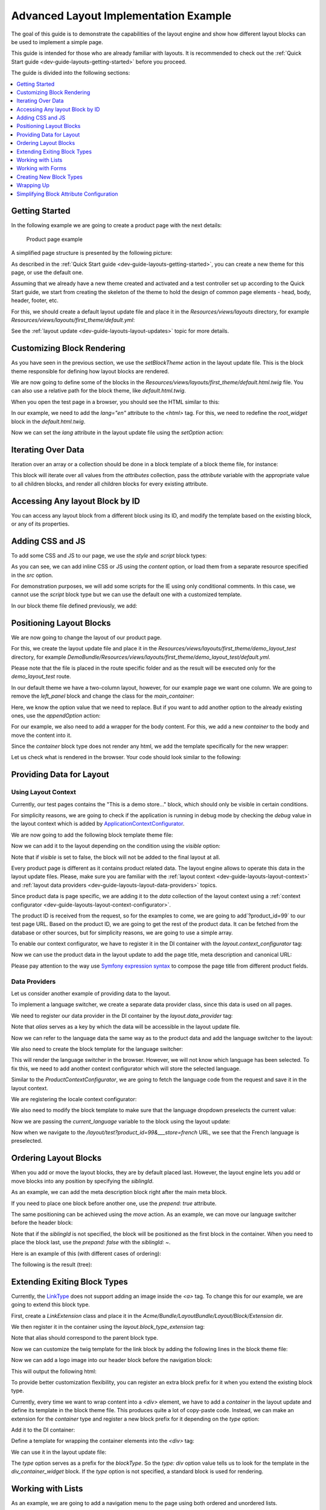 .. _dev-cookbook-layouts-implementation-example:

Advanced Layout Implementation Example
======================================

The goal of this guide is to demonstrate the capabilities of the layout
engine and show how different layout blocks can be used to implement a
simple page.

This guide is intended for those who are already familiar with layouts.
It is recommended to check out the :ref:`Quick Start guide <dev-guide-layouts-getting-started>` before you proceed.

The guide is divided into the following sections:

.. contents::
    :local:
    :depth: 1
    :backlinks: entry

Getting Started
---------------

In the following example we are going to create a product page with the
next details:

.. figure:: /dev_cookbook/layouts/img/product_page.png
    :alt: Product page example

    Product page example

A simplified page structure is presented by the following picture:

.. image:: /dev_cookbook/layouts/img/sample_page_structure.gif
    :alt: Simplified page structure

As described in the :ref:`Quick Start guide <dev-guide-layouts-getting-started>`, you can
create a new theme for this page, or use the default one.

Assuming that we already have a new theme created and activated and a
test controller set up according to the Quick Start guide, we start from
creating the skeleton of the theme to hold the design of common page
elements - head, body, header, footer, etc.

For this, we should create a default layout update file and place it in
the `Resources/views/layouts` directory, for example
`Resources/views/layouts/first_theme/default.yml`:

.. code-block:: yaml
    :linenos:

    layout:
        actions:
            - '@setBlockTheme':
                themes: 'AcmeLayoutBundle:layouts:first_theme/default.html.twig'
            - '@addTree':
                items:
                    head:
                        blockType: head
                    meta:
                        blockType: meta
                        options:
                            http_equiv: Content-Type
                            content: "text/html; charset=utf-8"
                    theme_icon:
                        blockType: external_resource
                        options:
                            href: '=data["theme"].getIcon()'
                            rel: shortcut icon
                    head_style:
                        blockType: container
                    head_script:
                        blockType: container
                    body:
                        blockType: body
                    page_container:
                        blockType: container
                        options:
                            attr:
                                class: page
                    header:
                        blockType: container
                    navigation:
                        blockType: container
                        options:
                            attr:
                                id: header-nav
                    search:
                        blockType: container
                        options:
                            attr:
                                id: header-search
                    main_container:
                        blockType: container
                        options:
                            attr:
                                class: 'main-container col2-left-layout'
                    left_panel:
                        blockType: container
                        options:
                            attr:
                                id: col-left
                    main_panel:
                        blockType: container
                        options:
                            attr:
                                class: col-main
                    content:
                        blockType: container
                    footer:
                        blockType: container
                        options:
                            attr:
                                class: footer
                tree:
                    root:
                        head:
                            meta: ~
                            theme_icon: ~
                            head_style: ~
                            head_script: ~
                        body:
                            page_container:
                                header:
                                    navigation: ~
                                    search: ~
                                main_container:
                                    left_panel: ~
                                    main_panel:
                                        content: ~
                                footer: ~

See the :ref:`layout update <dev-guide-layouts-layout-updates>` topic for more details.

Customizing Block Rendering
---------------------------

As you have seen in the previous section, we use the `setBlockTheme`
action in the layout update file. This is the block theme responsible
for defining how layout blocks are rendered.

We are now going to define some of the blocks in the
`Resources/views/layouts/first_theme/default.html.twig` file. You can
also use a relative path for the block theme, like
`default.html.twig`.

.. code-block:: twig
    :linenos:

    {% block _page_container_widget %}
        <div{{ block('block_attributes') }}>
            {{ block_widget(block) }}
        </div>
    {% endblock %}

    {% block _header_widget %}
        <header id="header" class="page-header">
            {{ block_widget(block) }}
        </header>
    {% endblock %}

    {% block _navigation_widget %}
        <div{{ block('block_attributes') }}>
            {{ block_widget(block) }}
        </div>
    {% endblock %}

    {% block _search_widget %}
        <div{{ block('block_attributes') }}>
            {{ block_widget(block) }}
        </div>
    {% endblock %}

    {% block _main_container_widget %}
        <div{{ block('block_attributes') }}>
            {{ block_widget(block) }}
        </div>
    {% endblock %}

    {% block _left_panel_widget %}
        <div{{ block('block_attributes') }}>
            {{ block_widget(block) }}
        </div>
    {% endblock %}

    {% block _main_panel_widget %}
        <div{{ block('block_attributes') }}>
            {{ block_widget(block) }}
        </div>
    {% endblock %}

    {% block _footer_widget %}
        <div class="footer-container">
            <div {{ block('block_attributes') }}>
                {{ block_widget(block) }}
            </div>
        </div>
    {% endblock %}

When you open the test page in a browser, you should see the HTML
similar to this:

.. code-block:: html
    :linenos:

    <!DOCTYPE html>
    <html>
        <head>
            <title></title>
            <meta content="text/html; charset=utf-8" http-equiv="Content-Type">
            <link rel="shortcut icon" href="bundles/demo/images/favicon.ico"/>
        </head>
        <body>
            <div class="page">
                <header id="header" class="page-header">
                    <div id="header-nav"></div>
                    <div id="header-search"></div>
                </header>
                <div class="main-container col2-left-layout">
                    <div id="col-left"></div>
                    <div class="col-main"></div>
                </div>
                <div class="footer-container">
                    <div class="footer"></div>
                </div>
            </div>
        </body>
    </html>

In our example, we need to add the `lang="en"` attribute to the
`<html>` tag. For this, we need to redefine the `root_widget` block in the
`default.html.twig`.

.. code-block:: twig
    :linenos:

    {% block root_widget %}
        <!DOCTYPE {{ doctype|default('html') }}>
        <html{{ block('block_attributes') }}>
        {{ block_widget(block) }}
        </html>
    {% endblock %}

Now we can set the `lang` attribute in the layout update file using
the `setOption` action:

.. code-block:: yaml
    :linenos:

    layout:
        actions:
            - '@setOption':
                id: root
                optionName: attr.lang
                optionValue: en

Iterating Over Data
-------------------

Iteration over an array or a collection should be done in a block
template of a block theme file, for instance:

.. code-block:: twig
    :linenos:

    {% block _attributes_container_widget %}
        <div class="attributes-container">
            {% for attribute in attributes %}
                {% do block|merge_context({'attribute': attribute}) %}
                {{ block('container_widget') }}
            {% endfor %}
        </div>
    {% endblock %}

This block will iterate over all values from the `attributes`
collection, pass the `attribute` variable with the appropriate value
to all children blocks, and render all children blocks for every
existing attribute.

Accessing Any layout Block by ID
--------------------------------

You can access any layout block from a different block using its ID, and
modify the template based on the existing block, or any of its
properties.

.. code-block:: twig
    :linenos:

    {% block root_widget %}
        <!DOCTYPE {{ doctype|default('html') }}>
        <html{{ block('block_attributes') }}>
        {{ block_widget(block) }}
        {% if blocks.sidebar is defined and blocks.sidebar.children|length > 0 %}
            <script type="text/javascript">
                //do something
            </script>
        {% endif %}
        </html>
    {% endblock %}

Adding CSS and JS
-----------------

To add some CSS and JS to our page, we use the `style` and `script`
block types:

.. code-block:: yaml
    :linenos:

    layout:
        actions:
            - '@add':
                id: style_calendar
                parentId: head_style
                blockType: style
                options:
                    src: 'js/calendar/calendar.css'
            - '@add':
                id: script_prototype
                parentId: head_script
                blockType: script
                options:
                    src: 'js/prototype/prototype.js'
            - '@add':
                id: script_cookie_path
                parentId: head_script
                blockType: script
                options:
                    content: "Mage.Cookies.path = '/';"

As you can see, we can add inline CSS or JS using the `content`
option, or load them from a separate resource specified in the `src`
option.

For demonstration purposes, we will add some scripts for the IE using
only conditional comments. In this case, we cannot use the `script`
block type but we can use the default one with a customized template.

.. code-block:: yaml
    :linenos:

    layout:
        actions:
            - '@add':
                id: script_ie
                parentId: head_script
                blockType: block

In our block theme file defined previously, we add:

.. code-block:: twig
    :linenos:

    {% block _script_ie_widget %}
        <!--[if lt IE 7]>
            <script type="text/javascript">
                //<![CDATA[
                    var BLANK_URL = '/js/blank.html';
                //]]>
            </script>
        <![endif]-->
    {% endblock %}

Positioning Layout Blocks
-------------------------

We are now going to change the layout of our product page.

For this, we create the layout update file and place it in the
`Resources/views/layouts/first_theme/demo_layout_test` directory, for
example
`DemoBundle/Resources/views/layouts/first_theme/demo_layout_test/default.yml`.

Please note that the file is placed in the route specific folder and as
the result will be executed only for the `demo_layout_test` route.

In our default theme we have a two-column layout, however, for our
example page we want one column. We are going to remove the `left_panel` block
and change the class for the `main_container`:

.. code-block:: yaml
    :linenos:

    layout:
        actions:
            - '@remove':
                id: left_panel
            - '@replaceOption':
                id: main_container
                optionName: attr.class
                oldOptionValue: col2-left-layout
                newOptionValue: col1-layout

Here, we know the option value that we need to replace. But if you want
to add another option to the already existing ones, use the
`appendOption` action:

.. code-block:: yaml
    :linenos:

    layout:
        actions:
            - '@appendOption':
                id: body
                optionName: attr.class
                optionValue: catalog-product-view

For our example, we also need to add a wrapper for the body content. For
this, we add a new `container` to the body and move the content into
it.

.. code-block:: yaml
    :linenos:

    layout:
        actions:
            - '@add':
                id: body_wrapper
                blockType: container
                parentId: body
            - '@move':
                id: page_container
                parentId: body_wrapper

Since the `container` block type does not render any html, we add the
template specifically for the new wrapper:

.. code-block:: twig
    :linenos:

    {% block _body_wrapper_widget %}
        <div class="wrapper">
            {{ block_widget(block) }}
        </div>
    {% endblock %}

Let us check what is rendered in the browser. Your code should look
similar to the following:

.. code-block:: html
    :linenos:

    <!DOCTYPE html>
    <html lang="en">
        <head>
            <title></title>
            <meta content="text/html; charset=utf-8" http-equiv="Content-Type">
            <link rel="shortcut icon" href="bundles/demo/images/favicon.ico"/>
            <link rel="stylesheet" type="text/css" href="js/calendar/calendar.css">
            <!--[if lt IE 7]>
                <script type="text/javascript">
                    //<![CDATA[
                        var BLANK_URL = '/js/blank.html';
                    //]]>
                </script>
            <![endif]-->
            <script type="text/javascript">
                Mage.Cookies.path = '/';
            </script>
            <script type="text/javascript" src="js/prototype/prototype.js"></script>
        </head>
        <body class="catalog-product-view">
            <div class="wrapper">
                <div class="page">
                    <header id="header" class="page-header">
                        <div id="header-nav"></div>
                        <div id="header-search"></div>
                    </header>
                    <div class="main-container col1-layout">
                        <div class="col-main"></div>
                    </div>
                    <div class="footer-container">
                        <div class="footer"></div>
                    </div>
                </div>
            </div>
        </body>
    </html>

Providing Data for Layout
-------------------------

Using Layout Context
^^^^^^^^^^^^^^^^^^^^

Currently, our test pages contains the "This is a demo store..." block, which 
should only be visible in certain conditions.

For simplicity reasons, we are going to check if the application is running in debug
mode by checking the `debug` value in the layout context which is
added by
`ApplicationContextConfigurator <https://github.com/oroinc/platform/blob/master/src/Oro/Bundle/LayoutBundle/Layout/Extension/ApplicationContextConfigurator.php>`_.

We are now going to add the following block template theme file:

.. code-block:: twig
    :linenos:

    {% block _demo_notice_widget %}
        <div class="global-site-notice demo-notice">
            <div class="notice-inner"><p>{{ "This is a demo store. Any orders placed through this store will not be honored or fulfilled."|trans }}</p></div>
        </div>
    {% endblock %}

Now we can add it to the layout depending on the condition using the
`visible` option:

.. code-block:: yaml
    :linenos:

    layout:
        actions:
            - '@add':
                id: demo_notice
                parentId: body_wrapper
                blockType: block
                options:
                    visible: '=context["debug"]'

Note that if `visible` is set to false, the block will not be added
to the final layout at all.

Every product page is different as it contains product related data. The
layout engine allows to operate this data in the layout update files.
Please, make sure you are familiar with the :ref:`layout context <dev-guide-layouts-layout-context>` and
:ref:`layout data providers <dev-guide-layouts-layout-data-providers>` topics.

Since product data is page specific, we are adding it to the `data`
collection of the layout context using a :ref:`context configurator <dev-guide-layouts-layout-context-configurator>`.

.. code-block:: php
    :linenos:

    namespace Acme\Bundle\ProductBundle\Layout\Extension;;

    use Symfony\Component\HttpFoundation\Request;

    use Oro\Component\Layout\ContextInterface;
    use Oro\Component\Layout\ContextConfiguratorInterface;

    class ProductContextConfigurator implements ContextConfiguratorInterface
    {
        /** @var Request|null */
        protected $request;

        /**
         * Synchronized DI method call, sets current request for further usage
         *
         * @param Request $request
         */
        public function setRequest(Request $request = null)
        {
            $this->request = $request;
        }

        /**
         * {@inheritdoc}
         */
        public function configureContext(ContextInterface $context)
        {
            $context->data()->setDefault(
                'product',
                '$request.product_id',
                function () {
                    if (!$this->request) {
                        throw new \BadMethodCallException('The request expected.');
                    }
                    $productId = $this->request->query->get('product_id') ?: $this->request->request->get('product_id');

                    if (!$productId) {
                        throw new \RuntimeException("Product Id is not specified");
                    }

                    $productData = $this->getProductData($productId);
                    if (!$productData) {
                        throw new \RuntimeException(sprintf('Product with Id "%s" does not exist.', $productId));
                    }

                    return $productData;
                }
            );
        }

        /*
         * Demo function. Data should be selected from the database instead.
         *
         * @param int $productId
         * @return null|array
         */
        protected function getProductData($productId)
        {
            $productData = [
                '99' => [
                    'id'                => 99,
                    'name'              => 'Chelsea Tee',
                    'description'       => 'Ultrasoft, lightweight V-neck tee. 100% cotton. Machine wash.',
                    'short_description' => 'Minimalist style and maximum comfort meet in this lightweight tee.',
                    'category'          => 'Men',
                    'subcategory'       => 'Tees, Knits and Polos',
                    'url'               => '/chelsea-tea.html',
                    'image'             => '/img/mtk000t.jpg',
                    'price'             => '$75.00',
                    'is_in_stock'       => true
                ]
            ];

            return isset($productData[$productId]) ? $productData[$productId] : null;
        }
    }

The product ID is received from the request, so for the examples to come, we are 
going to add`?product_id=99` to our test page URL. Based on the product
ID, we are going to get the rest of the product data. It can be fetched from the
database or other sources, but for simplicity reasons, we are going to use a simple array.

To enable our context configurator, we have to register it in the DI
container with the `layout.context_configurator` tag:

.. code-block:: yaml
    :linenos:

        'acme_product.layout.context_configurator.product':
            class: 'Acme\Bundle\ProductBundle\Layout\Extension\ProductContextConfigurator'
            calls:
                - [setRequest, ['@request_stack]]
            tags:
                - { name: layout.context_configurator }

Now we can use the product data in the layout update to add the page
title, meta description and canonical URL:

.. code-block:: yaml
    :linenos:

    layout:
        actions:
            - '@setOption':
                id: head
                optionName: title
                optionValue: '=data["product"].getName()~" - "~data["product"].getSubcategory()~" - "~data["product"].getCategory()'
            - '@add':
                id: link_canonical
                parentId: head
                blockType: external_resource
                options:
                    rel:  canonical
                    href: '=data["product"].getUrl()'

Please pay attention to the way use `Symfony expression syntax <http://symfony.com/doc/current/components/expression_language/syntax.html>`_ to compose the page title from different product fields.

Data Providers
^^^^^^^^^^^^^^

Let us consider another example of providing data to the layout.

To implement a language switcher, we create a separate data provider
class, since this data is used on all pages.

.. code-block:: php
    :linenos:

    namespace Acme\Bundle\LocaleBundle\Layout\Extension\Provider;

    class LocaleDataProvider
    {
        /**
         * @return string
         */
        public function getDefaultLanguage()
        {
            $this->options['default_language'] = 'english';
            return $this->options['default_language'];
        }

        /**
         * @return array
         */
        public function getAvailableLanguages()
        {
            $this->options['available_languages'] = [
                'english' => 'English',
                'french'  => 'French'
            ];
            return $this->options['available_languages'];
        }
    }

We need to register our data provider in the DI container by the
`layout.data_provider` tag:

.. code-block:: yaml
    :linenos:

        acme_locale.layout.data_provider.locale:
            class: Acme\Bundle\LocaleBundle\Layout\DataProvider\LocaleProvider
            tags:
                - { name: layout.data_provider, alias: locale }

Note that `alias` serves as a key by which the data will be accessible
in the layout update file.

Now we can refer to the language data the same way as to the product
data and add the language switcher to the layout:

.. code-block:: yaml
    :linenos:

    layout:
        actions:
            - '@add':
                id: lang_switch
                parentId: page_container
                blockType: block
                options:
                   vars:
                      default_language: '=data["locale"].getDefaultLanguage()'
                      available_languages: '=data["locale"].getAvailableLanguages()'
                      product_url: '=data["product"].getUrl()'

We also need to create the block template for the language switcher:

.. code-block:: twig
    :linenos:

    {% block _lang_switch_widget %}
        <div class="header-language-background">
            <div class="header-language-container">
                <div class="store-language-container">
                    <div class="form-language">
                        <label for="select-language">Your Language:</label>
                        <select id="select-language" title="Your Language" onchange="window.location.href=this.value">
                            {% for code, label in available_languages %}
                                <option value="{{ product_url }}?___store={{ code }}">{{ label }}</option>
                            {% endfor %}
                        </select>
                    </div>
                </div>
                <p class="welcome-msg">Welcome </p>
            </div>
        </div>
    {% endblock %}

This will render the language switcher in the browser. However, we will not
know which language has been selected. To fix this, we need to add
another context configurator which will store the selected language.

Similar to the `ProductContextConfigurator`, we are going to fetch the
language code from the request and save it in the layout context.

.. code-block:: php
    :linenos:

    namespace Acme\Bundle\LocaleBundle\Layout\Extension;

    use Symfony\Component\HttpFoundation\Request;

    use Oro\Component\Layout\ContextInterface;
    use Oro\Component\Layout\ContextConfiguratorInterface;

    class LocaleContextConfigurator implements ContextConfiguratorInterface
    {
        /** @var Request|null */
        protected $request;

        /**
         * Synchronized DI method call, sets current request for further usage
         *
         * @param Request $request
         */
        public function setRequest(Request $request = null)
        {
            $this->request = $request;
        }

        /**
         * {@inheritdoc}
         */
        public function configureContext(ContextInterface $context)
        {
            $context->data()->setDefault(
                'current_language',
                '$request.___store',
                function () {
                    if (!$this->request) {
                        throw new \BadMethodCallException('The request expected.');
                    }
                    $locale = $this->request->query->get('___store') ?: $this->request->request->get('___store');

                    return $locale;
                }
            );
        }
    }

We are  registering the locale context configurator:

.. code-block:: yaml
    :linenos:

        acme_locale.layout.context_configurator.locale:
            class: 'Acme\Bundle\LocaleBundle\Layout\Extension\LocaleContextConfigurator'
            calls:
                - [setRequest, ['@request_stack']]
            tags:
                - { name: layout.context_configurator }

We also need to modify the block template to make sure that the language
dropdown preselects the current value:

.. code-block:: twig
    :linenos:

        {% set lang = current_language is defined ? current_language : default_language %}
        <select id="select-language" title="Your Language" onchange="window.location.href=this.value">
            {% for code, label in available_languages %}
                <option value="{{ product_url }}?___store={{ code }}" {% if code == lang %}selected="selected"{% endif %}>{{ label }}</option>
            {% endfor %}
        </select>

Now we are passing the `current_language` variable to the block using the layout
update:

.. code-block:: yaml
    :linenos:

    layout:
        actions:
            - '@setOption':
                id: lang_switch
                optionName: vars.current_language
                optionValue: '=data["current_language"]'

Now when we navigate to the `/layout/test?product_id=99&___store=french` URL, we see that
the French language is preselected.

Ordering Layout Blocks
----------------------

When you add or move the layout blocks, they are by default placed last.
However, the layout engine lets you add or move blocks into any position
by specifying the `siblingId`.

As an example, we can add the meta description block right after the
main meta block.

.. code-block:: yaml
    :linenos:

    layout:
        actions:
            - '@add':
                id: meta_description
                parentId: head
                blockType: meta
                options:
                    name: 'description'
                    content: '=data["product"].getDescription()'
                siblingId: meta

If you need to place one block before another one, use the
`prepend: true` attribute.

The same positioning can be achieved using the `move` action. As an
example, we can move our language switcher before the header block:

.. code-block:: yaml
    :linenos:

        - '@move':
            id: lang_switch
            parentId: page_container
            siblingId: ~
            prepend: true

Note that if the `siblingId` is not specified, the block will be
positioned as the first block in the container. When you need to place
the block last, use the `prepand: false` with the `siblingId: ~`.

Here is an example of this (with different cases of ordering):

.. code-block:: yaml
    :linenos:

        - '@addTree':
            items:
                content:
                    blockType: container
                content_block_last:
                    blockType: block
                content_block_first:
                    blockType: block
                content_block_1:
                    blockType: block
                content_block_2:
                    blockType: block
                content_block_3:
                    blockType: block
            tree:
                content:
                    content_block_last_1: ~
                    content_block_first_2: ~
                    content_block_1: ~
                    content_block_2: ~
                    content_block_3: ~

        - '@move':
            id: content_block_last_1
            parentId: content
            siblingId: ~
            prepend: false

        - '@add':
            id: content_block_last_2
            blockType: block
            parentId: content
            siblingId: ~
            prepend: false

        - '@move':
            id: content_block_1
            parentId: content
            siblingId: content_block_2
            prepend: true

        - '@move':
            id: content_block_2
            parentId: content
            siblingId: ~
            prepend: ~

        - '@move':
            id: content_block_3
            parentId: content
            siblingId: content_block_2
            prepend: false

        - '@move':
            id: content_block_first_2
            parentId: content
            siblingId: ~
            prepend: true

        - '@add':
            id: content_block_first_1
            blockType: block
            parentId: content
            siblingId: ~
            prepend: true

The following is the result (tree):

.. code-block:: yaml
    :linenos:

        content:
            content_block_first_1: ~
            content_block_first_2: ~
            content_block_1: ~
            content_block_2: ~
            content_block_3: ~
            content_block_last_1: ~
            content_block_last_2: ~

Extending Exiting Block Types
-----------------------------

Currently, the `LinkType <https://github.com/oroinc/platform/tree/master/src/Oro/Bundle/LayoutBundle/Layout/Block/Type/LinkType.php>`__ does not support adding an image inside the `<a>` tag. To change this for our example, we
are going to extend this block type.

First, create a `LinkExtension` class and place it in the
`Acme/Bundle/LayoutBundle/Layout/Block/Extension` dir.

.. code-block:: php
    :linenos:

    namespace Acme\Bundle\LayoutBundle\Layout\Block\Extension;

    use Oro\Component\Layout\AbstractBlockTypeExtension;
    use Oro\Component\Layout\BlockInterface;
    use Oro\Component\Layout\BlockView;
    use Oro\Component\Layout\Block\OptionsResolver\OptionsResolver;
    use Oro\Component\Layout\Block\Type\Options;

    use Oro\Bundle\LayoutBundle\Layout\Block\Type\LinkType;

    /**
     * This extension extends links with "image" option, that
     * can be used to add an image inside the link tag.
     */
    class LinkExtension extends AbstractBlockTypeExtension
    {
        /**
         * {@inheritdoc}
         */
        public function configureOptions(OptionsResolver $resolver)
        {
            $resolver->setDefined('image');
        }

        /**
         * {@inheritdoc}
         */
        public function buildView(BlockView $view, BlockInterface $block, Options $options)
        {
            // this operation better to use on finishView but if you are really sure you can write like this
            if ($options->isExistsAndNotEmpty('image')) {
                $view->vars['image'] = $options['image'] ?? false;
            }
        }

        /**
         * {@inheritdoc}
         */
        public function getExtendedType()
        {
            return LinkType::NAME;
        }
    }

We then register it in the container using the `layout.block_type_extension` tag:

.. code-block:: yaml
    :linenos:

        acme_layout.block_type_extension.link:
            class: Acme\Bundle\LayoutBundle\Layout\Block\Extension\LinkExtension
            tags:
                - { name: layout.block_type_extension, alias: link }

Note that alias should correspond to the parent block type.

Now we can customize the twig template for the link block by adding the
following lines in the block theme file:

.. code-block:: twig
    :linenos:

    {% block link_widget -%}
        <a{{ block('block_attributes') }} href="{{ path is defined ? path : path(route_name, route_parameters) }}">
            {%- if icon is defined %}{{ block('icon_block') }}{% endif %}
            {%- if text is defined %}{{ text|block_text(translation_domain) }}{% endif -%}
            {# Render image if defined #}
            {%- if image is defined %}{{ block('image_block') }}{% endif %}
        </a>
    {%- endblock %}

    {% block image_block -%}
        <img src={{ image }}{% if image_class is defined %} class="{{ image_class }}"{% endif %}{% if image_alt is defined %} alt="{{ image_alt }}"{% endif %} />
    {%- endblock %}

Now we can add a logo image into our header block before the navigation
block:

.. code-block:: yaml
    :linenos:

       - '@add':
           id : logo
           parentId: header
           blockType: link
           options:
               image: logo.png
               path: /
               attr:
                   class: logo
               vars:
                   image_class: large
                   image_alt: Madison Island
           siblingId: navigation
           prepend: true

This will output the following html:

.. code-block:: html
    :linenos:

    <a class="logo" href="/"><img src="logo.png" class="large" alt="Madison Island"></a>

To provide better customization flexibility, you can register an extra
block prefix for it when you extend the existing block type.

Currently, every time we want to wrap content into a `<div>` element,
we have to add a `container` in the layout update and define its
template in the block theme file. This produces quite a lot of copy-paste
code. Instead, we can make an extension for the `container` type and
register a new block prefix for it depending on the `type` option:

.. code-block:: php
    :linenos:

    namespace Acme\Bundle\LayoutBundle\Layout\Block\Extension;

    use Symfony\Component\OptionsResolver\OptionsResolver;

    use Oro\Component\Layout\AbstractBlockTypeExtension;
    use Oro\Component\Layout\BlockInterface;
    use Oro\Component\Layout\BlockView;
    use Oro\Component\Layout\Util\BlockUtils;
    use Oro\Component\Layout\Block\Type\Options;

    class ContainerExtension extends AbstractBlockTypeExtension
    {
        /**
         * {@inheritdoc}
         */
        public function configureOptions(OptionsResolver $resolver)
        {
            $resolver->setDefined(['type']);
        }

        /**
         * {@inheritdoc}
         */
        public function buildView(BlockView $view, BlockInterface $block, Options $options)
        {
            BlockUtils::setViewVarsFromOptions($view, $options, ['type']);
        }

        /**
         * {@inheritdoc}
         */
        public function finishView(BlockView $view, BlockInterface $block)
        {
            if (!$view->vars['type']) {
                BlockUtils::registerPlugin($view, $view->vars['type'] . '_' . $block->getTypeName());
            }
        }

        /**
         * {@inheritdoc}
         */
        public function getExtendedType()
        {
            return 'container';
        }
    }

Add it to the DI container:

.. code-block:: yaml
    :linenos:

        acme_layout.block_type_extension.container:
            class: Acme\Bundle\LayoutBundle\Layout\Block\Extension\ContainerExtension
            tags:
                - { name: layout.block_type_extension, alias: container }

Define a template for wrapping the container elements into the `<div>` tag:

.. code-block:: twig
    :linenos:

    {% block div_container_widget %}
        <div{{ block('block_attributes') }}>
            {{ block_widget(block) }}
        </div>
    {% endblock %}#}

We can use it in the layout update file:

.. code-block:: yaml
    :linenos:

    layout:
        actions:
            - '@add':
                id: some_wrapper
                blockType: container
                parentId: some_parent
                options:
                    type: div

The `type` option serves as a prefix for the `blockType`. So the
`type: div` option value tells us to look for the template in the
`div_container_widget` block. If the `type` option is not specified,
a standard block is used for rendering.

Working with Lists
------------------

As an example, we are going to add a navigation menu to the page using
both ordered and unordered lists.

In the layout update file we do the following:

.. code-block:: yaml
    :linenos:

    layout:
        actions:
            - '@addTree':
                items:
                    nav_container:
                        blockType: container
                    nav_category_list:
                        blockType: ordered_list
                        options:
                            attr:
                                class: nav-primary
                    nav_women_category:
                        blockType: list_item
                        options:
                            attr:
                                class: parent
                    nav_women_category_link:
                        blockType: link
                        options:
                            path: /women.html
                            text: Women
                            attr:
                                class: level0 has-children
                    nav_women_subcategory_list:
                        blockType: list
                        options:
                            attr:
                                class: level0
                    nav_women_all_subcategory:
                        blockType: link
                        options:
                            path: /women.html
                            text: View All Women
                            attr:
                                class: level1
                    nav_women_new_subcategory:
                        blockType: link
                        options:
                            path: /women/new-arrivals.html
                            text: New Arrivals
                            attr:
                                class: level1
                tree:
                    navigation:
                        nav_container:
                            nav_category_list:
                                nav_women_category:
                                    nav_women_category_link: ~
                                    nav_women_subcategory_list:
                                        nav_women_all_subcategory: ~
                                        nav_women_new_subcategory: ~

Note that we can use the `list_item` block type to be able to add custom
attributes (e.g. `class`) to the `<li>` tag and add child blocks.

For the list items with no children, we can add any other block type (`link` in our example)
 which will be wrapped into the `<li>` tag.

The rendered HTML will look like this:

.. code-block:: html
    :linenos:

    <nav id="nav">
        <ol class="nav-primary">
            <li class="parent">
                <a class="level0 has-children" href="/women.html">Women</a>
                <ul class="level0">
                    <li><a class="level1" href="/women.html">View All Women</a></li>
                    <li><a class="level1" href="/women/new-arrivals.html">New Arrivals</a></li>
                </ul>
            </li>
        </ol>
    </nav>

Note that to customize the `nav_container` block to be rendered in the
`<nav>` tag, we need to add a template in the block theme file:

.. code-block:: twig
    :linenos:

    {% block _nav_container_widget %}
        <nav id="nav">
            {{ block_widget(block) }}
        </nav>
    {% endblock %}

Breadcrumbs is a special case of a list where items are separated by a
symbol. We can customize rendering of the list by adding the following
template to the block theme:

.. code-block:: twig
    :linenos:

    {% block _breadcrumbs_widget -%}
        <div class="breadcrumbs">
            <ul>
            {% for child in block -%}
                {% if child.vars.visible -%}
                    {% if not loop.last %}
                        <li>{{ block_widget(child) }}<span>/ </span></li>
                    {%- else -%}
                        <li><strong>{{ block_widget(child) }}</strong></li>
                    {% endif %}
                {%- endif %}
            {%- endfor %}
            </ul>
        </div>
    {%- endblock %}

We can now place the block with the `breadcrumbs` ID in the layout
update and add some children elements into it:

.. code-block:: yaml
    :linenos:

    layout:
        actions:
            - '@add':
                id : breadcrumbs
                parentId: main_container
                blockType: list
                siblingId: ~
                prepend: true
            - '@add':
                id : breadcrumbs_home
                parentId: breadcrumbs
                blockType: link
                options:
                    path: /
                    text: Home
                    attr:
                        title: Go to Home Page
            - '@add':
                id : breadcrumbs_product
                parentId: breadcrumbs
                blockType: text
                options:
                    text: '=data["product"].getName()'

This should render into the following HTML:

.. code-block:: html
    :linenos:

    <div class="breadcrumbs">
        <ul>
            <li><a title="Go to Home Page" href="/">Home</a><span>/ </span></li>
            <li><strong>Chelsea Tee</strong></li>
        </ul>
    </div>

Working with Forms
------------------

Non Page Specific Form
^^^^^^^^^^^^^^^^^^^^^^

We are going to implement a simple search form by means of the layout engine.

To use the form in layouts, we need to create the layout data provider
first.

For this, we are using abstract class
`AbstractFormProvider <https://github.com/oroinc/platform/tree/master/src/Oro/Bundle/LayoutBundle/Layout/DataProvider/AbstractFormProvider.php>`__.

.. code-block:: php
    :linenos:

    namespace Acme\Bundle\SearchBundle\Layout\DataProvider;

    use Oro\Bundle\LayoutBundle\Layout\DataProvider\AbstractFormProvider;

    class SearchFormProvider extends AbstractFormProvider
    {
        const SEARCH_ROUTE_NAME = 'acme_search_route';

        /**
         * @param array $data
         *
         * @return FormView
         */
        public function getSearchFormView(array $data)
        {
            $options['action'] = $this->generateUrl(self::SEARCH_ROUTE_NAME);

            return $this->getFormView('acme_form_search_type', $data, $options);
        }
    }

We are now registering the layout data provider in the DI container:

.. code-block:: yaml
    :linenos:

        acme_search.layout.data_provider.search_form:
            class: 'Acme\Bundle\SearchBundle\Layout\DataProvider\SearchFormProvider'
            arguments:
                - '@form.factory'
                - '@router'
            tags:
                - { name: layout.data_provider, alias: acme_search_form }

Now we can add the search form into the layout.

.. code-block:: yaml
    :linenos:

    layout:
        actions:
            - '@addTree':
                items:
                    searh_form_start':
                        blockType: form_start
                        options:
                            form: '=data["acme_search_form"].getSearchFormView()'
                            attr:
                                id: search_mini_form
                    search_form_fields:
                        blockType: form_fields
                        options:
                            form: '=data["acme_search_form"].getSearchFormView()'
                    search_button:
                        blockType: button
                        options:
                            action: submit
                            text: Submit
                            attr:
                                class: button search-button
                                title: Search
                    search_autocomplete:
                        blockType: block
                    searh_form_end:
                        blockType: form_end
                        options:
                            form: '=data["acme_search_form"].getSearchFormView()'
                tree:
                    search:
                        searh_form_start: ~
                        search_form_fields: ~
                        search_button: ~
                        search_autocomplete: ~
                        searh_form_end: ~

Note that we use separate block types `form_start`, `form_end` and
`form_field` to render the form. This allows us to easily add content
inside the form (e.g. the autocomplete block).

For all these block fields we need to specify the `form_name` option to
bind it to the custom `search_form` form. We can also use only one
block type `form` which will create three child blocks:
`form_start`, `form_fields`, `form_end`.

Now we are going to define the search autocomplete block in the block theme file:

.. code-block:: twig
    :linenos:

    {% block _search_autocomplete_widget -%}
        <div id="search_autocomplete" class="search-autocomplete"></div>
        <script type="text/javascript">
            var searchForm = new Varien.searchForm('search_mini_form', 'search', '');
            searchForm.initAutocomplete('/catalogsearch/ajax/suggest/', 'search_autocomplete');
        </script>
    {%- endblock %}

You should get the result similar to the following code:

.. code-block:: html
    :linenos:

    <div id="header-search">
        <form id="search_mini_form" action="/catalogsearch/result/" method="get">
            <div class="control-group">
                <label class="control-label required" for="form_search-uid-556af114b1fb4">Search<em>*</em></label>
                <div class="controls">
                    <input type="search" id="form_search-uid-556af2fc646e0" name="form[search]" required="required" maxlength="128" placeholder="Search entire store here..." data-ftid="form_search">
                </div>
            </div>
            <button class="button search-button" title="Search" type="submit">Submit</button>
            <div id="search_autocomplete" class="search-autocomplete"></div>
            <script type="text/javascript">
                var searchForm = new Varien.searchForm('search_mini_form', 'search', '');
                searchForm.initAutocomplete('/catalogsearch/ajax/suggest/', 'search_autocomplete');
            </script>
            <input type="hidden" id="form__token-uid-556af114b2701" name="form[_token]" data-ftid="form__token" value="9bd7b70c4218e3130d0deee54047a7a8b466531e">
        </form>
    </div>

Page Specific Form
^^^^^^^^^^^^^^^^^^

For the case when the form is page-specific, we need a layout data
provider that returns the form and the form view. In our layout updates and
templates we use FormView class, and in the controller we use the
FormInterface from the same form.

We are going to follow the second approach and create the form for adding a product
to the shopping cart.

First, we need to create a new form type and register it in the container:

.. code-block:: php
    :linenos:

    namespace Acme\Bundle\ProductBundle\Form\Type;

    use Symfony\Component\Form\AbstractType;
    use Symfony\Component\Form\FormBuilderInterface;

    class ProductType extends AbstractType
    {

        /**
         * {@inheritdoc}
         */
        public function buildForm(FormBuilderInterface $builder, array $options)
        {
            $builder
                ->add(
                    'color',
                    'choice',
                    [
                        'label'    => 'Color',
                        'required' => true,
                        'choices'  => [
                            '' => 'Choose an Option...',
                        ],
                    ]
                )
                ->add(
                    'qty',
                    'text',
                    [
                        'required' => true,
                        'label' => 'Qty'
                     ]
                );
        }

        /**
         * {@inheritdoc}
         */
        public function getName()
        {
            return 'acme_product_product';
        }
    }

We are now registering the form in the container using the newly created form type:

.. code-block:: yaml
    :linenos:

        acme_product.form.type.product:
            class: Acme\Bundle\ProductBundle\Form\Type\ProductType
            tags:
                - { name: form.type, alias: acme_product_product }

        acme_product.form.product:
            class:                        Symfony\Component\Form\Form
            factory:                      ['@form.factory', createNamed]
            arguments:
                - ~
                - 'acme_product_product'

Next, we are creating the layout data provider to get the form using the abstract class
`AbstractFormProvider <https://github.com/oroinc/platform/tree/master/src/Oro/Bundle/LayoutBundle/Layout/DataProvider/AbstractFormProvider.php>`__.

.. code-block:: php
    :linenos:

    namespace Acme\Bundle\ProductBundle\Layout\DataProvider;

    use Oro\Bundle\LayoutBundle\Layout\DataProvider\AbstractFormProvider;

    class ProductFormProvider extends AbstractFormProvider
    {
        const ADD_PRODUCT_ROUTE_NAME = 'acme_product_add';

        /**
         * @param mixed $data
         *
         * @return FormView
         */
        public function getProductFormView($data = null)
        {
            $options['action'] = $this->generateUrl(self::ADD_PRODUCT_ROUTE_NAME);

            return $this->getFormView('acme_product_product', $data, $options);
        }

        /**
         * @param mixed $data
         *
         * @return FormInterface
         */
        public function getProductForm($data = null)
        {
            $options['action'] = $this->generateUrl(self::ADD_PRODUCT_ROUTE_NAME);

            return $this->getForm('acme_product_product', $data, $options);
        }
    }

We are now registering the layout data provider in the DI container:

.. code-block:: yaml
    :linenos:

        acme_product.layout.data_provider.product_form:
            class: Acme\Bundle\ProductBundle\Layout\DataProvider\ProductFormProvider
            arguments:
                - '@form.factory'
                - '@router'
            tags:
                - { name: layout.data_provider, alias: acme_product_form }

Next, we are render this form by adding it to the layout update file:

.. code-block:: yaml
    :linenos:

    layout:
        actions:
            - '@setBlockTheme':
                themes: 'AcmeLayoutBundle:layouts:first_theme/demo_layout_test/product.html.twig'
            - '@addTree':
                items:
                    product_view:
                        blockType: container
                        options:
                            type: div
                            attr:
                                class: product-view
                    product_essential:
                        blockType: container
                        options:
                            type: div
                            attr:
                                class: product-essential
                    form_start:
                        blockType: form_start
                        options:
                            form: '=data["acme_product_form"].getProductFormView(data["entity"])'
                            attr:
                                id: product_addtocart_form
                    form_fields:
                        blockType: form_fields
                        options:
                            form: '=data["acme_product_form"].getProductFormView(data["entity"])'
                    add_to_cart_button:
                        blockType: button
                        options:
                            type: button
                            text: Add to Cart
                            attr:
                                onclick: "productAddToCartForm.submit(this)"
                                title: Add to Cart
                                class: button btn-cart
                    form_end:
                        blockType: form_end
                        options:
                            form: '=data["acme_product_form"].getProductFormView(data["entity"])'
                tree:
                    main_panel:
                        product_view:
                            product_essential:
                                form_start: ~
                                form_fields: ~
                                add_to_cart_button: ~
                                form_end: ~

This will output HTML similar to the code below:

.. code-block:: html
    :linenos:

    <div class="product-view">
        <div class="product-essential">
            <form id="product_addtocart_form" action="/checkout" method="post">
                <div class="control-group">
                    <label class="control-label required" for="color-uid-556dc223b4c23">Color<em>*</em></label>
                    <div class="controls">
                        <select id="color-uid-556dc223b4c23" name="color" required="required" data-ftid="color">
                            <option value="" selected="selected">Choose an Option...</option>
                        </select>
                    </div>
                </div>
                <div class="control-group">
                    <label class="control-label required" for="qty-uid-556dc223b4d40">Qty<em>*</em></label>
                    <div class="controls">
                        <input type="text" id="qty-uid-556dc223b4d40" name="qty" required="required" data-ftid="qty">
                    </div>
                </div>
                <button onclick="productAddToCartForm.submit(this)" title="Add to Cart" class="button btn-cart">Add to Cart</button>
                <input type="hidden" id="_token-uid-556dc223b4f1d" name="_token" data-ftid="_token" value="c15138c5384cb471ecccd1a32d99f44f5800a15a">
            </form>
        </div>
    </div>

You can handle the form from the layout data provider in the controller:

::

        /**
         * @param Product $product
         * @return array|RedirectResponse
         */
        protected function add(Product $product)
        {
            $handler = $this->get('oro_form.model.update_handler');

            return $handler->update(
                $product,
                $this->get('acme_product.layout.data_provider.product_form')->getProductForm($product),
                'Product Successfully Added!',
            );
        }

Creating New Block Types
------------------------

Since the existing layout block types cover only basic scenarios, it
is often required to create new ones.

You can create a custom block type by providing the DI configuration for
it. The configuration provides a possibility to set name and specify the parent service for the new block type, and add setup options it.

The examples are below.

**A simple block type**:

.. code-block:: yaml
    :linenos:

    services:
        acme_demo.block_type.datetime:
            parent: oro_layout.block_type.abstract_configurable
            calls:
                - [setOptionsConfig, [{datetime: {required: true}, format: {default: 'd-m-Y'}, timezone: ~}]]
                - [setName, ['datetime']]
            tags:
                - { name: layout.block_type, alias: datetime }

The `setOptionsConfig` is an associative array where the key is the
name of the option, and the value is the array with the 'default' and
'require' possible keys. You can also provide '~' as a value which means
defining the option.

.. important:: Note that options that have `null` value will be undefined in the template.

**A container block type**:

.. code-block:: yaml
    :linenos:

    services:
        acme_demo.block_type.sidebar:
            parent: oro_layout.block_type.abstract_configurable_container
            calls:
                - [setName, ['sidebar']]
            tags:
                - { name: layout.block_type, alias: sidebar }

The block type inherited from the "text" type:

.. code-block:: yaml
    :linenos:

    services:
        acme_demo.block_type.title:
            parent: oro_layout.block_type.abstract_configurable
            calls:
                - [setOptionsConfig, [{level: {default: 1}}]]
                - [setName, ['title']]
                - [setParent, ['text']]
            tags:
                - { name: layout.block_type, alias: title }

You can also create a block type extension via DI configuration. This
configuration allows to set up additional options for the block types.

.. code-block:: yaml
    :linenos:

    services:
        custom_acme_demo.block_type.extension.sidebar:
            parent: oro_layout.block_type.extension.abstract_configurable
            calls:
                - [setOptionsConfig, [{minimized: {default: false}}]]
                - [setExtendedType, ['sidebar']]
            tags:
                - { name: layout.block_type_extension, alias: sidebar }

The definitions of the layout block types and type extension are usually
located in `Resource\config\block_types.yml`, but you can use any
file.

If you want to create a block type with custom properties mapping,
extend your block type class from
`Oro\Component\Layout\Block\Type\AbstractType`, or implement
`Oro\Component\Layout\BlockTypeInterface`.

Have a look at how this is achieved in the example of the `ImageType` responsible for rendering the `<img>` elements.

First, we are going to create the block type file itself and place it in the
`Acme/Bundle/LayoutBundle/Layout/Block/Type` directory:

.. code-block:: php
    :linenos:

    namespace Acme\Bundle\LayoutBundle\Layout\Block\Type;

    use Symfony\Component\OptionsResolver\OptionsResolver;

    use Oro\Component\Layout\Block\Type\AbstractType;
    use Oro\Component\Layout\BlockInterface;
    use Oro\Component\Layout\BlockView;
    use Oro\Component\Layout\Util\BlockUtils;
    use Oro\Component\Layout\Block\Type\Options;

    class ImageType extends AbstractType
    {
        /**
         * {@inheritdoc}
         */
        public function configureOptions(OptionsResolver $resolver)
        {
            $resolver
                ->setRequired(['path'])
                ->setDefined(['alt']);
        }

        /**
         * {@inheritdoc}
         */
        public function buildView(BlockView $view, BlockInterface $block, Options $options)
        {
            BlockUtils::processUrl($view, $options, true);

            // this operation better to use on finishView but if you are really sure you can write like this
            if ($options->isExistsAndNotEmpty('alt')) {
                $view->vars['alt'] = $options['alt'] ?? false;
            }
        }

        /**
         * {@inheritdoc}
         */
        public function getName()
        {
            return 'image';
        }
    }

Next, we are registering it in the DI container using the `layout.block_type` tag:

.. code-block:: yaml
    :linenos:

        acme_layout.block_type.image:
            class: Acme\Bundle\LayoutBundle\Layout\Block\Type\ImageType
            tags:
                 - { name: layout.block_type, alias: image }

We are then defining the default template for the block type in
`Resources/views/layouts/first_theme/default.html.twig`:

.. code-block:: twig
    :linenos:

    {% block image_widget -%}
        <img src={{ path }}{% if alt is defined %} alt="{{ alt }}"{% endif %}{{ block('block_attributes') }} />
    {%- endblock %}

We can now add the product image box to our example page:

.. code-block:: yaml
    :linenos:

    layout:
        actions:
            - '@setBlockTheme':
                themes: 'AcmeLayoutBundle:layouts:first_theme/demo_layout_test/product.html.twig'
            - '@addTree':
                items:
                    product_image_box:
                        blockType: container
                        options:
                            type: div
                            attr:
                                class: product-img-box
                    product_image_container:
                        blockType: container
                    product_more_views:
                        blockType: container
                    product_image:
                        blockType: image
                        options:
                            path: '=data["product"].getImage()'
                            alt: '=data["product"].getName()'
                            attr:
                                id: image-main
                                class: gallery-image visible
                                title: '=data["product"].getName()'
                    product_gallery:
                        blockType: list
                        options:
                            attr:
                                class: product-image-thumbs
                    product_thumb:
                        blockType: link
                        options:
                            path: '#'
                            image: '=data["product"].getImage()'
                            attr:
                                class: thumb-link
                tree:
                    product_essential:
                        product_image_box:
                            product_image_container:
                                product_image: ~
                            product_more_views:
                                product_gallery:
                                    product_thumb: ~

And add some block definitions to the block theme file:

.. code-block:: twig
    :linenos:

    {% block _product_image_container_widget %}
        <div class="product-image product-image-zoom">
            <div class="product-image-gallery">
                {{ block_widget(block) }}
            </div>
        </div>
    {% endblock %}

    {% block _product_more_views_widget %}
        <div class="more-views">
            <h2>More Views</h2>
            {{ block_widget(block) }}
        </div>
    {% endblock %}

The resulting HTML will look as follows:

.. code-block:: html
    :linenos:

    <div class="product-img-box">
        <div class="product-image product-image-zoom">
            <div class="product-image-gallery">
                <img src="/img/mtk000t.jpg" alt="Chelsea Tee" id="image-main" class="gallery-image visible" title="Chelsea Tee">
            </div>
        </div>
        <div class="more-views">
            <h2>More Views</h2>
            <ul class="product-image-thumbs">
                <li><a class="thumb-link" href="#"><img src="/img/mtk000t.jpg"></a></li>
            </ul>
        </div>
    </div>

Wrapping Up
-----------

So far, we have seen how the layout engine can be extended to suit every
day needs. Now we can add the rest of the blocks to the layout to finish
the sample product view page.

.. code-block:: yaml
    :linenos:

    layout:
        actions:
            - '@setBlockTheme':
                themes: 'AcmeLayoutBundle:layouts:first_theme/demo_layout_test/product.html.twig'
            - '@add':
                id: product_shop
                parentId: product_essential
                blockType: container
                options:
                    type: div
                    attr:
                        class: product-shop
                siblingId: product_image_box # add right after this block
            - '@addTree':
                items:
                    product_options:
                        blockType: container
                        options:
                            type: div
                            attr:
                                id: product-options-wrapper
                                class: product-options
                    product_options_bottom:
                        blockType: container
                        options:
                            type: div
                            attr:
                                class: product-options-bottom
                    required_fields_note:
                        blockType: container
                        options:
                            type: p
                            attr:
                                class: product-options-bottom
                    required_fields_note_text:
                         blockType: text
                         options:
                            text: "* Required Fields"
                    # Displaying product data using custom block template and passing it in "vars" option
                    product_name:
                        blockType: block
                        options:
                            vars:
                                name: '=data["product"].getName()'
                    product_price:
                        blockType: block
                        options:
                            vars:
                                price: '=data["product"].getPrice()'
                    # All blocks are managed in the layout update. No custom block templates are required.
                    product_extra:
                        blockType: container
                        options:
                            type: div
                            attr:
                                class: extra-info
                    product_availability:
                        blockType: container
                        options:
                            type: p
                            attr:
                                class: '=availability~"  "~data["product"].getIsInStock() ? "in-stock" : "out-of-stock"'
                    product_availability_label_wrapper:
                        blockType: container
                        options:
                            type: span
                            attr:
                                class: label
                    product_availability_value_wrapper:
                        blockType: container
                        options:
                            type: span
                            attr:
                                class: value
                    product_availability_label:
                        blockType: text
                        options:
                            text: Availability
                    product_availability_value:
                        blockType: text
                        options:
                            text: 'data.["product"].getIsInStock() ? "In Stock" : "Out of Stock"'
                    product_short_description:
                        blockType: container
                        options:
                            type: div
                            attr:
                                class: short-description
                    product_short_description_wrapper:
                        blockType: container
                        options:
                            type: span
                            attr:
                                class: std
                    product_short_description_value:
                        blockType: text
                        options:
                            text: 'data["product"].getShortDescription()'
                    # Adding list of links in 2 different ways.
                    # 1 - Using only layout update
                    product_add_to_links:
                        blockType: list
                        options:
                            attr:
                                class: add-to-links
                    product_add_to_wishlist_link:
                        blockType: link
                        options:
                            path: '="/wishlist/index/add/product/"~data["product"].getId()'
                            text: Add to Wishlist
                            attr:
                                class: link-wishlist
                    # 2 - Using custom block template
                    product_share_links:
                        blockType: list
                        options:
                            attr:
                                class: sharing-links
                            vars:
                                links: [{path: '/sendfriend', text: 'Email to a Friend'}, {path: '/facebook', text: 'Share on Facebook'}]
                tree:
                    product_shop:
                        product_name: ~
                        product_price: ~
                        product_extra:
                            product_availability:
                                product_availability_label_wrapper:
                                    product_availability_label: ~
                                product_availability_value_wrapper:
                                    product_availability_value: ~
                        product_short_description:
                            product_short_description_wrapper:
                                product_short_description_value:
                        product_options:
                            required_fields_note:
                                required_fields_note_text: ~
                        product_options_bottom:
                            product_add_to_links:
                                product_add_to_wishlist_link: ~
                            product_share_links: ~
            # Final position does not depend on move operations order
            - '@move':
                id: color_field
                parentId: product_options
                siblingId: ~
                prepend: true
            - '@add':
                id: qty_wrapper
                parentId: add_to_cart_wrapper
                blockType: container
                options:
                    type: div
                    attr:
                        class: qty-wrapper
            - '@add':
                id: add_to_cart_buttonaa
                parentId: add_to_cart_wrapper
                blockType: container
                options:
                    type: div
                    attr:
                        class: add-to-cart-buttons
            - '@move':
                id: add_to_cart_button
                parentId: add_to_cart_buttonaa
            - '@move':
                id: qty_field
                parentId: qty_wrapper
            - '@move':
                id: add_to_cart_wrapper
                parentId: product_options_bottom
                siblingId: ~
                prepend: true
            # Adding product collateral tabs
            - '@add':
                id: product_collateral_tabs
                parentId: product_view
                blockType: container
                siblingId: product_essential
            - '@add':
                id: product_collateral_tab_description
                parentId: product_collateral_tabs
                blockType: text
                options:
                    text: '=data["product"].getDescription()'
                    vars:
                        tabLabel: "Description"
            # Adding footer links
            - '@add':
                id: company_links
                parentId: footer
                blockType: list
                options:
                    label: "Company"
                    attr:
                        class: "links"
            - '@add':
                id: social_media_links
                parentId: footer
                blockType: list
                options:
                    label: "Connect With Us"
                    attr:
                        class: "links social-media"
            - '@add':
                id: footer_about_us_link
                parentId: company_links
                blockType: link
                options:
                    path: "/about-us/"
                    text: About Us
            - '@add':
                id: footer_facebook_link
                parentId: social_media_links
                blockType: link
                options:
                    path: "#"
                    text: Facebook

The block theme will include the following blocks:

.. code-block:: twig
    :linenos:

    {% block span_container_widget %}
        <span {{ block('block_attributes') }}>
            {{ block_widget(block) }}
        </span>
    {% endblock %}

    {% block p_container_widget %}
        <p {{ block('block_attributes') }}>
            {{ block_widget(block) }}
        </p>
    {% endblock %}

    {% block _product_name_widget %}
        <div class="product-name">
            <span class="h1">{{ name }}</span>
        </div>
    {% endblock %}

    {% block _product_price_widget %}
        <div class="price-info">
            <div class="price-box">
                <span class="regular-price" id="product-price">
                    <span class="price">{{ price }}</span>
                </span>
            </div>
        </div>
    {% endblock %}

    {% block _product_share_links_widget %}
        <ul{{ block('block_attributes') }}>
            {% for link in links %}
                <li><a href="{{ link.path }}">{{ link.text }}</a></li>
            {% endfor %}
        </ul>
    {% endblock %}

    {% block _product_collateral_tabs_widget -%}
        <div class="product-collateral toggle-content tabs">
            <dl id="collateral-tabs" class="collateral-tabs">
                {% for child in block -%}
                    <dt class="tab"><span>{{ child.vars.tabLabel }}</span></dt>
                    <dd class="tab-container">
                        <div class="tab-content">
                            {{ block_widget(child) }}
                        </div>
                    </dd>
                {%- endfor %}
            </dl>
        </div>
    {%- endblock %}

    {% block footer_links_block -%}
        <div{{ block('block_attributes') }}>
            <div class="block-title">
                <strong><span>{{ label }}</span></strong>
            </div>
            {{ block_widget(block) }}
        </div>
    {%- endblock %}

    {% block _company_links_widget -%}
        {{ block('footer_links_block') }}
    {%- endblock %}

    {% block _social_media_links_widget -%}
        {{ block('footer_links_block') }}
    {%- endblock %}

As the result, we should get the following HTML for the main content:

.. code-block:: html
    :linenos:

    <div class="product-view">
        <div class="product-essential">
            <form id="product_addtocart_form" action="/checkout" method="post">
                <div class="product-img-box">
                    <div class="product-image product-image-zoom">
                        <div class="product-image-gallery">
                            <img src="/img/mtk000t.jpg" alt="Chelsea Tee" id="image-main" class="gallery-image visible"
                                 title="Chelsea Tee">
                        </div>
                    </div>
                    <div class="more-views">
                        <h2>More Views</h2>
                        <ul class="product-image-thumbs">
                            <li><a class="thumb-link" href="#"><img src="/img/mtk000t.jpg"> </a></li>
                        </ul>
                    </div>
                </div>
                <div class="product-shop">
                    <div class="product-name">
                        <span class="h1">Chelsea Tee</span>
                    </div>
                    <div class="price-info">
                        <div class="price-box">
                            <span class="regular-price" id="product-price">
                                <span class="price">$75.00</span>
                            </span>
                        </div>
                    </div>
                    <div class="extra-info">
                        <p class="availability in-stock">
                            <span class="label">Availability</span>
                            <span class="value">In Stock</span>
                        </p>
                    </div>
                    <div class="short-description">
                        <span class="std">Minimalist style and maximum comfort meet in this lightweight tee.</span>
                    </div>
                    <div id="product-options-wrapper" class="product-options">
                        <div class="control-group"><label class="control-label required" for="color-uid-557060c04f53a">Color<em>*</em></label>
                            <div class="controls">
                                <select id="color-uid-557060c04f53a" name="color" required="required" data-ftid="color">
                                    <option value="" selected="selected">Choose an Option...</option>
                                </select>
                            </div>
                        </div>
                        <p class="product-options-bottom">* Required Fields</p>
                    </div>
                    <div class="product-options-bottom">
                        <div class="add-to-cart">
                            <div class="qty-wrapper">
                                <div class="control-group">
                                    <label class="control-label required" for="qty-uid-557060c04f5f4">Qty<em>*</em></label>
                                    <div class="controls">
                                        <input type="text" id="qty-uid-557060c04f5f4" name="qty" required="required" data-ftid="qty">
                                    </div>
                                </div>
                            </div>
                            <div class="add-to-cart-buttons">
                                <button onclick="productAddToCartForm.submit(this)" title="Add to Cart" class="button btn-cart">Add to Cart</button>
                            </div>
                        </div>
                        <ul class="add-to-links">
                            <li><a class="link-wishlist" href="wishlist/index/add/product//99">Add to Wishlist </a></li>
                        </ul>
                        <ul class="sharing-links">
                            <li><a href="/sendfriend">Email to a Friend</a></li>
                            <li><a href="/facebook">Share on Facebook</a></li>
                        </ul>
                    </div>
                </div>
                <input type="hidden" id="_token-uid-557060c04f772" name="_token" data-ftid="_token" value="befbf76fe2155ddb5efec185140b05808790a7c6">
            </form>
        </div>
        <div class="product-collateral toggle-content tabs">
            <dl id="collateral-tabs" class="collateral-tabs">
                <dt class="tab"><span>Description</span></dt>
                <dd class="tab-container">
                    <div class="tab-content">
                        Ultrasoft, lightweight V-neck tee. 100% cotton. Machine wash.
                    </div>
                </dd>
            </dl>
        </div>
    </div>

The footer will take the following form:

.. code-block:: html
    :linenos:

    <div class="footer-container">
        <div class="footer">
            <div class="links">
                <div class="block-title">
                    <strong><span>Company</span></strong>
                </div>
                <ul class="links">
                    <li><a href="/about-us/">About Us</a></li>
                </ul>
            </div>
            <div class="links social-media">
                <div class="block-title">
                    <strong><span>Connect With Us</span></strong>
                </div>
                <ul class="links social-media">
                    <li><a href="#">Facebook</a></li>
                </ul>
            </div>
        </div>
    </div>

Simplifying Block Attribute Configuration
-----------------------------------------

To simplify block attribute configuration, use the
`layout_attr_defaults(attr, default_attr)` twig function :

.. code-block:: twig
    :linenos:

    {% set attr = layout_attr_defaults(attr, {
        required: 'required',
        autofocus: true,
        '~class': " input input--full input--size-m {{ class_prefix }}--another-modifier"
    }) %}

If you use prefix `~` value `attr`, concatenate the `default_attr`
value with this prefix.
